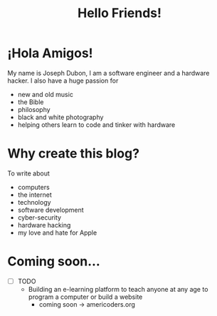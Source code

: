 #+title: Hello Friends!
#+filetags: about

* ¡Hola Amigos!
My name is Joseph Dubon, I am a software engineer and a hardware hacker.
I also have a huge passion for
 + new and old music
 + the Bible
 + philosophy
 + black and white photography
 + helping others learn to code and tinker with hardware

* Why create this blog?
To write about
 + computers
 + the internet
 + technology
 + software development
 + cyber-security
 + hardware hacking
 + my love and hate for Apple

* Coming soon...
  + [ ] TODO
    + Building an e-learning platform to teach anyone at any age to program a computer or build a website
      + coming soon -> americoders.org

